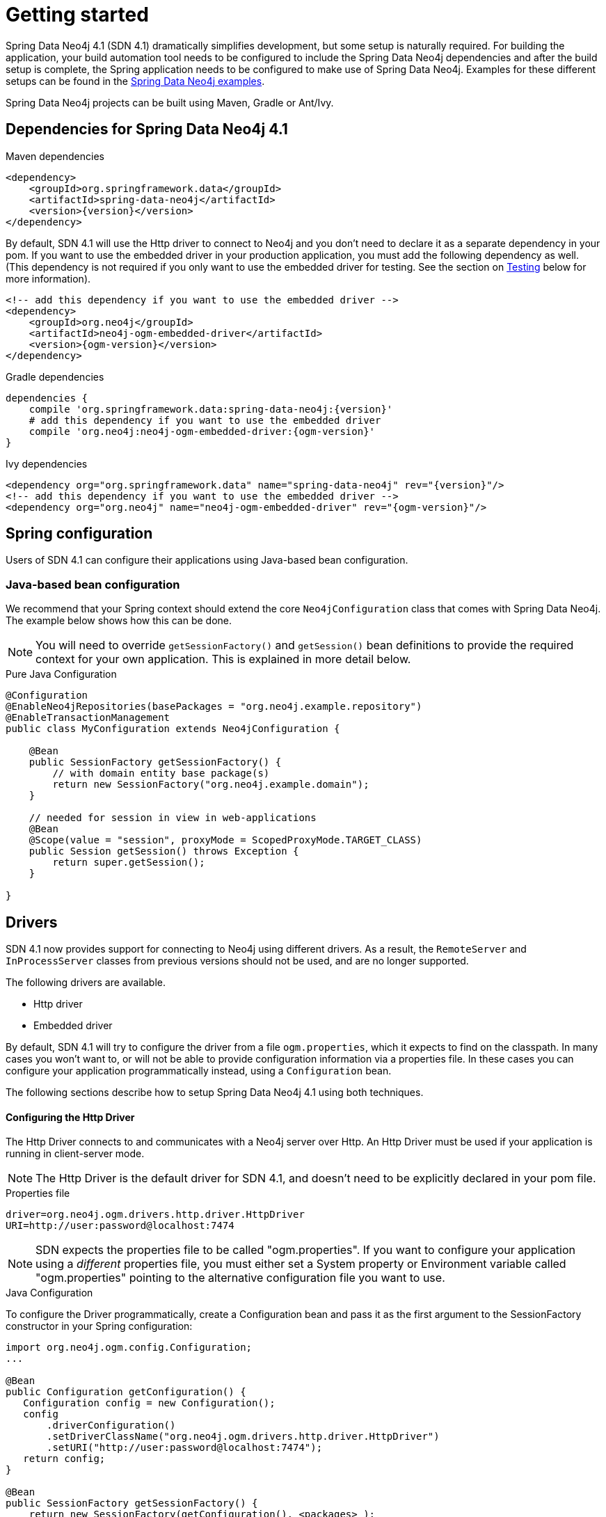 [[reference_setup]]
= Getting started

Spring Data Neo4j 4.1 (SDN 4.1) dramatically simplifies development, but some setup is naturally required.
For building the application, your build automation tool needs to be configured to include the Spring Data Neo4j dependencies and after the build setup is complete, the Spring application needs to be configured to make use of Spring Data Neo4j.
Examples for these different setups can be found in the http://github.com/neo4j-examples[Spring Data Neo4j examples].

Spring Data Neo4j projects can be built using Maven, Gradle or Ant/Ivy.

== Dependencies for Spring Data Neo4j 4.1

.Maven dependencies
[source,xml]
----
<dependency>
    <groupId>org.springframework.data</groupId>
    <artifactId>spring-data-neo4j</artifactId>
    <version>{version}</version>
</dependency>
----

By default, SDN 4.1 will use the Http driver to connect to Neo4j and you don't need to declare it as a separate dependency in your pom.
If you want to use the embedded driver in your production application, you must add the following dependency as well.
(This dependency is not required if you only want to use the embedded driver for testing. See the section on <<testing,Testing>> below for more information).

[source,xml]
----
<!-- add this dependency if you want to use the embedded driver -->
<dependency>
    <groupId>org.neo4j</groupId>
    <artifactId>neo4j-ogm-embedded-driver</artifactId>
    <version>{ogm-version}</version>
</dependency>
----

.Gradle dependencies
[source,xml]
----
dependencies {
    compile 'org.springframework.data:spring-data-neo4j:{version}'
    # add this dependency if you want to use the embedded driver
    compile 'org.neo4j:neo4j-ogm-embedded-driver:{ogm-version}'
}
----

.Ivy dependencies
[source,xml]
----
<dependency org="org.springframework.data" name="spring-data-neo4j" rev="{version}"/>
<!-- add this dependency if you want to use the embedded driver -->
<dependency org="org.neo4j" name="neo4j-ogm-embedded-driver" rev="{ogm-version}"/>
----

== Spring configuration

Users of SDN 4.1 can configure their applications using Java-based bean configuration.

=== Java-based bean configuration

We recommend that your Spring context should extend the core `Neo4jConfiguration` class that comes with Spring Data Neo4j.
The example below shows how this can be done.

NOTE:   You will need to override `getSessionFactory()` and `getSession()` bean definitions to provide
the required context for your own application. This is explained in more detail below.

.Pure Java Configuration
[source,java]
----
@Configuration
@EnableNeo4jRepositories(basePackages = "org.neo4j.example.repository")
@EnableTransactionManagement
public class MyConfiguration extends Neo4jConfiguration {

    @Bean
    public SessionFactory getSessionFactory() {
        // with domain entity base package(s)
        return new SessionFactory("org.neo4j.example.domain");
    }

    // needed for session in view in web-applications
    @Bean
    @Scope(value = "session", proxyMode = ScopedProxyMode.TARGET_CLASS)
    public Session getSession() throws Exception {
        return super.getSession();
    }

}
----

== Drivers

SDN 4.1 now provides support for connecting to Neo4j using different drivers.
As a result, the `RemoteServer` and `InProcessServer` classes from previous versions should not be used, and are no longer supported.

The following drivers are available.

- Http driver
- Embedded driver

By default, SDN 4.1 will try to configure the driver from a file `ogm.properties`, which it expects to find on the classpath.
In many cases you won't want to, or will not be able to provide configuration information via a properties file.
In these cases you can configure your application programmatically instead, using a `Configuration` bean.

The following sections describe how to setup Spring Data Neo4j 4.1 using both techniques.

==== Configuring the Http Driver

The Http Driver connects to and communicates with a Neo4j server over Http.
An Http Driver must be used if your application is running in client-server mode.

NOTE:   The Http Driver is the default driver for SDN 4.1, and doesn't need to be explicitly declared in your pom file.

.Properties file

```
driver=org.neo4j.ogm.drivers.http.driver.HttpDriver
URI=http://user:password@localhost:7474
```

NOTE:   SDN expects the properties file to be called "ogm.properties". If you want to configure your application using a _different_ properties file, you must either set a System property or Environment variable called "ogm.properties" pointing to the alternative configuration file you want to use.


.Java Configuration

To configure the Driver programmatically, create a Configuration bean and pass it as the first argument to the SessionFactory constructor in your Spring configuration:

[source,java]
----
import org.neo4j.ogm.config.Configuration;
...

@Bean
public Configuration getConfiguration() {
   Configuration config = new Configuration();
   config
       .driverConfiguration()
       .setDriverClassName("org.neo4j.ogm.drivers.http.driver.HttpDriver")
       .setURI("http://user:password@localhost:7474");
   return config;
}

@Bean
public SessionFactory getSessionFactory() {
    return new SessionFactory(getConfiguration(), <packages> );
}
----

_Note: Please see the section below describing the different ways you can pass credentials to the Http Driver_

=== Configuring the Bolt Driver

The Bolt Driver connects to and communicates with a Neo4j server via the binary Bolt protocol. If your application is running in client-server mode, you must use either the HTTP or Bolt driver.

.ogm.properties
[source, properties]
----
#Driver, required
driver=org.neo4j.ogm.drivers.bolt.driver.BoltDriver

#URI of the Neo4j database, required. If no port is specified, the default port 7687 is used. Otherwise, a port can be specified with bolt://neo4j:password@localhost:1234
URI=bolt://neo4j:password@localhost

#Connection pool size (the maximum number of sessions per URL), optional, defaults to 50
connection.pool.size=150

#Encryption level (TLS), optional, defaults to REQUIRED. Valid values are NONE,REQUIRED
encryption.level=NONE

#Trust strategy, optional, not used if not specified. Valid values are TRUST_ON_FIRST_USE,TRUST_SIGNED_CERTIFICATES
trust.strategy=TRUST_ON_FIRST_USE

#Trust certificate file, required if trust.strategy is specified
trust.certificate.file=/tmp/cert
----

.Java Configuration
[source, java]
----
Configuration configuration = new Configuration();
                configuration.driverConfiguration()
                .setDriverClassName("org.neo4j.ogm.drivers.bolt.driver.BoltDriver")
                .setURI("bolt://neo4j:password@localhost")
                .setEncryptionLevel("NONE")
                .setTrustStrategy("TRUST_ON_FIRST_USE")
                .setTrustCertFile("/tmp/cert");


new SessionFactory(configuration, packages...);
----


_Note: Please see the Authentication section to see the different ways you can pass credentials to the HTTP/Bolt Drivers_


==== Configuring the Embedded Driver

The Embedded Driver connects directly to the Neo4j database engine.
There is no server involved, therefore no network overhead between your application code and the database.
You should use the Embedded driver if you don't want to use a client-server model, or if your application is running as a Neo4j Unmanaged Extension.

If you want to use the Embedded driver in your production application, you will need to explicitly declare the required driver dependency in your project's pom file:

[source,xml]
----
    <dependency>
      <groupId>org.neo4j</groupId>
      <artifactId>neo4j-ogm-embedded-driver</artifactId>
      <version>${ogm-version}</version>
    </dependency>
----

You can specify a permanent data store location to provide durability of your data after your application shuts down, or you can use an impermanent data store, which will only exist while your application is running.

.Properties file (permanent data store)
```
driver=org.neo4j.ogm.drivers.embedded.driver.EmbeddedDriver
URI=file:///var/tmp/graph.db
```

.Properties file (impermanent data store)
```
driver=org.neo4j.ogm.drivers.embedded.driver.EmbeddedDriver
```

.Java Configuration (permanent data store)

The same technique is used for configuring the Embedded driver as for the Http Driver.
Set up a Configuration bean and pass it as the first argument to the SessionFactory constructor:

[source,java]
----
import org.neo4j.ogm.config.Configuration;
...

@Bean
public Configuration getConfiguration() {
   Configuration config = new Configuration();
   config
       .driverConfiguration()
       .setDriverClassName("org.neo4j.ogm.drivers.embedded.driver.EmbeddedDriver")
       .setURI("file:///var/tmp/graph.db");
   return config;
}

@Bean
public SessionFactory getSessionFactory() {
    return new SessionFactory(getConfiguration(), <packages> );
}
----

If you want to use an impermanent data store simply omit the URI attribute from the Configuration:

[source,java]
----
@Bean
public Configuration getConfiguration() {
   Configuration config = new Configuration();
   config
       .driverConfiguration()
       .setDriverClassName("org.neo4j.ogm.drivers.embedded.driver.EmbeddedDriver");
   return config;
}
----

==== Authentication

If you are using the Http Driver you have a number of different ways to supply credentials to the Driver Configuration.

.Properties file options:
```
# embedded in the URI
URI=http://user:password@localhost:7474

# as separate attributes
username="user"
password="password"
```

.Java Configuration options
[source,java]
----
// embedded in the driver URI
@Bean
public Configuration getConfiguration() {
   Configuration config = new Configuration();
   config
       .driverConfiguration()
       .setDriverClassName("org.neo4j.ogm.drivers.http.driver.HttpDriver")
       .setURI("http://user:password@localhost:7474");
   return config;
}

// separately, as plain text credentials
@Bean
public Configuration getConfiguration() {
   Configuration config = new Configuration();
   config
       .driverConfiguration()
       .setDriverClassName("org.neo4j.ogm.drivers.http.driver.HttpDriver")
       .setCredentials("user", "password")
       .setURI("http://localhost:7474");
   return config;
}


// using a Credentials instance:

@Bean
public Credentials credentials() {
    return new UsernameAndPasswordCredentials(...);
}

@Bean
public Configuration getConfiguration() {
   Configuration config = new Configuration();
   config
       .driverConfiguration()
       .setDriverClassName("org.neo4j.ogm.drivers.http.driver.HttpDriver")
       .setCredentials(credentials())
       .setURI("http://localhost:7474");
   return config;
}
----

[NOTE]
====
Currently only Basic Authentication is supported by Neo4j, so the only Credentials implementation available is `UsernameAndPasswordCredentials`
====

[[testing]]
=== Testing

.Maven dependencies for testing SDN 4.1 applications
[source,xml]
----
       <dependency>
           <groupId>org.springframework.data</groupId>
           <artifactId>spring-data-neo4j</artifactId>
           <version>${sdn.version}</version>
       </dependency>

       <!-- the neo4j-ogm-test jar provides access to the http and embedded drivers for testing purposes -->
       <dependency>
          <groupId>org.neo4j</groupId>
          <artifactId>neo4j-ogm-test</artifactId>
          <version>${neo4j-ogm.version}</version>
          <scope>test</scope>
      </dependency>

       <dependency>
           <groupId>org.neo4j</groupId>
            <artifactId>neo4j-kernel</artifactId>
            <version>${neo4j.version}</version>
       </dependency>

       <dependency>
            <groupId>org.neo4j.app</groupId>
            <artifactId>neo4j-server</artifactId>
            <version>${neo4j.version}</version>
       </dependency>

      <dependency>
          <groupId>org.neo4j.test</groupId>
          <artifactId>neo4j-harness</artifactId>
          <version>${neo4j.version}</version>
          <scope>test</scope>
      </dependency>
----

[NOTE]
====
In SDN 4.1, the `InProcessServer` has been deprecated. This class was used in previous versions to set up an in-memory Http server so that you could run your tests.
This is no longer appropriate given the new Driver mechanism, and we recommend you configure an Embedded Driver (impermanent data store) for your integration tests instead.
====
=== SessionFactory Bean

The `SessionFactory` is needed by SDN 4.1 to create instances of `org.neo4j.ogm.session.Session` as required.
When constructed, it sets up the object-graph mapping metadata, which is then used across all `Session` objects that it creates.
As seen in the above example, the packages to scan for domain object metadata should be provided to the `SessionFactory` constructor.

Note that the session factory should typically be application-scoped.
While you can use a narrower scope for this if you like, there is typically no advantage in doing so.

=== Session Bean

A `Session` is used to drive the object-graph mapping framework on which Spring Data Neo4j is based.
All repository implementations and `Neo4jTemplate` are driven by the `Session`.
You can also auto-wire it into your Spring beans and code against it directly if you wish.

The life cycle of a `Session` is important to consider because it keeps track of the changes that have been made to entities and their relationships.
The reason it does this is so that only entities and relationships that have changed get persisted on save, which is particularly efficient when working with large graphs.
Note, however, that the `Session` *does not ever return cached objects* so there's no risk of getting stale data on load; it always hits the database.

If your application relies on long-running sessions and does not reload entities then you may not see changes made from other users and find yourself working with outdated objects.
On the other hand, if your sessions have too narrow a scope then your save operations can be unnecessarily expensive, as updates will be made to all objects if the session isn't aware of the those that were originally loaded.

There's therefore a trade off between the two approaches.
In general, the scope of a `Session` should correspond to a "unit of work" in your application.
What this means depends on the usage scenario, but in a typical web-based Spring application we recommend using a request-scoped or HTTP-session-scoped `Session`.
Either way, if you make sure you load fresh data at the beginning of each unit of work then data integrity shouldn't be a problem.

Additional beans can be configured just by defining them in the Spring context in the normal way.

